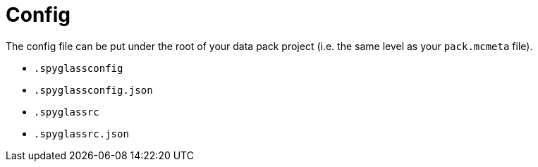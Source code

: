 = Config

The config file can be put under the root of your data pack project
(i.e. the same level as your `pack.mcmeta` file).

* `.spyglassconfig`
* `.spyglassconfig.json`
* `.spyglassrc`
* `.spyglassrc.json`